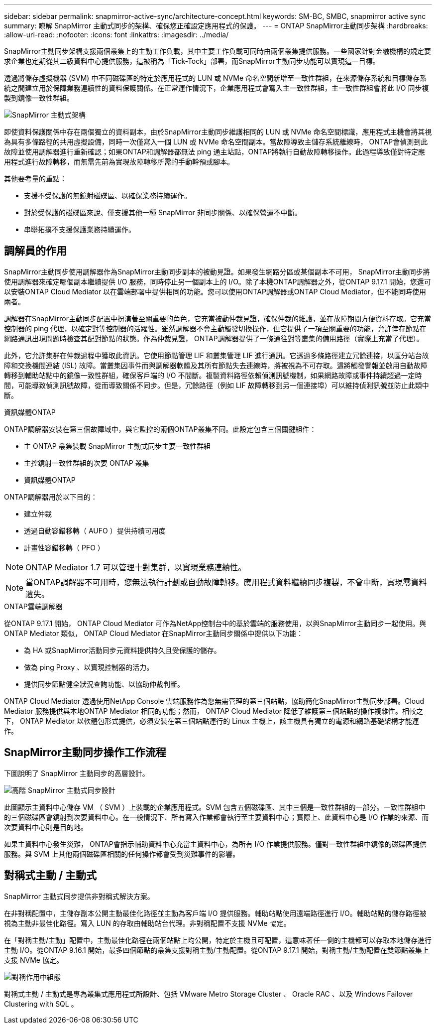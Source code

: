 ---
sidebar: sidebar 
permalink: snapmirror-active-sync/architecture-concept.html 
keywords: SM-BC, SMBC, snapmirror active sync 
summary: 瞭解 SnapMirror 主動式同步的架構、確保您正確設定應用程式的保護。 
---
= ONTAP SnapMirror主動同步架構
:hardbreaks:
:allow-uri-read: 
:nofooter: 
:icons: font
:linkattrs: 
:imagesdir: ../media/


[role="lead"]
SnapMirror主動同步架構支援兩個叢集上的主動工作負載，其中主要工作負載可同時由兩個叢集提供服務。一些國家針對金融機構的規定要求企業也定期從其二級資料中心提供服務，這被稱為「Tick-Tock」部署，而SnapMirror主動同步功能可以實現這一目標。

透過將儲存虛擬機器 (SVM) 中不同磁碟區的特定於應用程式的 LUN 或 NVMe 命名空間新增至一致性群組，在來源儲存系統和目標儲存系統之間建立用於保障業務連續性的資料保護關係。在正常運作情況下，企業應用程式會寫入主一致性群組，主一致性群組會將此 I/O 同步複製到鏡像一致性群組。

image:snapmirror-active-sync-architecture.png["SnapMirror 主動式架構"]

即使資料保護關係中存在兩個獨立的資料副本，由於SnapMirror主動同步維護相同的 LUN 或 NVMe 命名空間標識，應用程式主機會將其視為具有多條路徑的共用虛擬設備，同時一次僅寫入一個 LUN 或 NVMe 命名空間副本。當故障導致主儲存系統離線時， ONTAP會偵測到此故障並使用調解器進行重新確認；如果ONTAP和調解器都無法 ping 通主站點，ONTAP將執行自動故障轉移操作。此過程導致僅對特定應用程式進行故障轉移，而無需先前為實現故障轉移所需的手動幹預或腳本。

其他要考量的重點：

* 支援不受保護的無鏡射磁碟區、以確保業務持續運作。
* 對於受保護的磁碟區來說、僅支援其他一種 SnapMirror 非同步關係、以確保營運不中斷。
* 串聯拓撲不支援保護業務持續運作。




== 調解員的作用

SnapMirror主動同步使用調解器作為SnapMirror主動同步副本的被動見證。如果發生網路分區或某個副本不可用， SnapMirror主動同步將使用調解器來確定哪個副本繼續提供 I/O 服務，同時停止另一個副本上的 I/O。除了本機ONTAP調解器之外，從ONTAP 9.17.1 開始，您還可以安裝ONTAP Cloud Mediator 以在雲端部署中提供相同的功能。您可以使用ONTAP調解器或ONTAP Cloud Mediator，但不能同時使用兩者。

調解器在SnapMirror主動同步配置中扮演著至關重要的角色，它充當被動仲裁見證，確保仲裁的維護，並在故障期間方便資料存取。它充當控制器的 ping 代理，以確定對等控制器的活躍性。雖然調解器不會主動觸發切換操作，但它提供了一項至關重要的功能，允許倖存節點在網路通訊出現問題時檢查其配對節點的狀態。作為仲裁見證， ONTAP調解器提供了一條通往對等叢集的備用路徑（實際上充當了代理）。

此外，它允許集群在仲裁過程中獲取此資訊。它使用節點管理 LIF 和叢集管理 LIF 進行通訊。它透過多條路徑建立冗餘連接，以區分站台故障和交換機間連結 (ISL) 故障。當叢集因事件而與調解器軟體及其所有節點失去連線時，將被視為不可存取。這將觸發警報並啟用自動故障轉移到輔助站點中的鏡像一致性群組，確保客戶端的 I/O 不間斷。複製資料路徑依賴偵測訊號機制，如果網路故障或事件持續超過一定時間，可能導致偵測訊號故障，從而導致關係不同步。但是，冗餘路徑（例如 LIF 故障轉移到另一個連接埠）可以維持偵測訊號並防止此類中斷。

.資訊媒體ONTAP
ONTAP調解器安裝在第三個故障域中，與它監控的兩個ONTAP叢集不同。此設定包含三個關鍵組件：

* 主 ONTAP 叢集裝載 SnapMirror 主動式同步主要一致性群組
* 主控鏡射一致性群組的次要 ONTAP 叢集
* 資訊媒體ONTAP


ONTAP調解器用於以下目的：

* 建立仲裁
* 透過自動容錯移轉（ AUFO ）提供持續可用度
* 計畫性容錯移轉（ PFO ）



NOTE: ONTAP Mediator 1.7 可以管理十對集群，以實現業務連續性。


NOTE: 當ONTAP調解器不可用時，您無法執行計劃或自動故障轉移。應用程式資料繼續同步複製，不會中斷，實現零資料遺失。

.ONTAP雲端調解器
從ONTAP 9.17.1 開始， ONTAP Cloud Mediator 可作為NetApp控制台中的基於雲端的服務使用，以與SnapMirror主動同步一起使用。與ONTAP Mediator 類似， ONTAP Cloud Mediator 在SnapMirror主動同步關係中提供以下功能：

* 為 HA 或SnapMirror活動同步元資料提供持久且受保護的儲存。
* 做為 ping Proxy 、以實現控制器的活力。
* 提供同步節點健全狀況查詢功能、以協助仲裁判斷。


ONTAP Cloud Mediator 透過使用NetApp Console 雲端服務作為您無需管理的第三個站點，協助簡化SnapMirror主動同步部署。Cloud Mediator 服務提供與本地ONTAP Mediator 相同的功能；然而， ONTAP Cloud Mediator 降低了維護第三個站點的操作複雜性。相較之下， ONTAP Mediator 以軟體包形式提供，必須安裝在第三個站點運行的 Linux 主機上，該主機具有獨立的電源和網路基礎架構才能運作。



== SnapMirror主動同步操作工作流程

下圖說明了 SnapMirror 主動同步的高層設計。

image:workflow_san_snapmirror_business_continuity.png["高階 SnapMirror 主動式同步設計"]

此圖顯示主資料中心儲存 VM （ SVM ）上裝載的企業應用程式。SVM 包含五個磁碟區、其中三個是一致性群組的一部分。一致性群組中的三個磁碟區會鏡射到次要資料中心。在一般情況下、所有寫入作業都會執行至主要資料中心；實際上、此資料中心是 I/O 作業的來源、而次要資料中心則是目的地。

如果主資料中心發生災難， ONTAP會指示輔助資料中心充當主資料中心，為所有 I/O 作業提供服務。僅對一致性群組中鏡像的磁碟區提供服務。與 SVM 上其他兩個磁碟區相關的任何操作都會受到災難事件的影響。



== 對稱式主動 / 主動式

SnapMirror 主動式同步提供非對稱式解決方案。

在非對稱配置中，主儲存副本公開主動最佳化路徑並主動為客戶端 I/O 提供服務。輔助站點使用遠端路徑進行 I/O。輔助站點的儲存路徑被視為主動非最佳化路徑。寫入 LUN 的存取由輔助站台代理。非對稱配置不支援 NVMe 協定。

在「對稱主動/主動」配置中，主動最佳化路徑在兩個站點上均公開，特定於主機且可配置，這意味著任一側的主機都可以存取本地儲存進行主動 I/O。從ONTAP 9.16.1 開始，最多四個節點的叢集支援對稱主動/主動配置。從ONTAP 9.17.1 開始，對稱主動/主動配置在雙節點叢集上支援 NVMe 協定。

image:snapmirror-active-sync-symmetric.png["對稱作用中組態"]

對稱式主動 / 主動式是專為叢集式應用程式所設計、包括 VMware Metro Storage Cluster 、 Oracle RAC 、以及 Windows Failover Clustering with SQL 。
